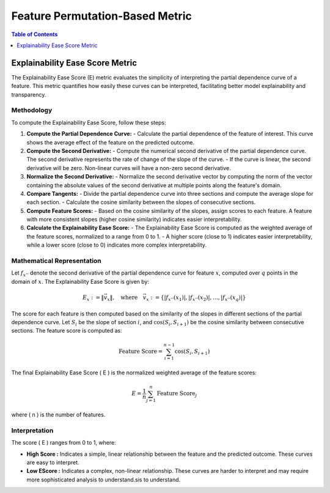 Feature Permutation-Based Metric
================================

.. contents:: Table of Contents
   :local:
   :depth: 1

Explainability Ease Score Metric
--------------------------------

The Explainability Ease Score (E) metric evaluates the simplicity of interpreting the partial dependence curve of a feature. This metric quantifies how easily these curves can be interpreted, facilitating better model explainability and transparency.

Methodology
~~~~~~~~~~~

To compute the Explainability Ease Score, follow these steps:

1. **Compute the Partial Dependence Curve:**
   - Calculate the partial dependence of the feature of interest. This curve shows the average effect of the feature on the predicted outcome.

2. **Compute the Second Derivative:**
   - Compute the numerical second derivative of the partial dependence curve. The second derivative represents the rate of change of the slope of the curve.
   - If the curve is linear, the second derivative will be zero. Non-linear curves will have a non-zero second derivative.

3. **Normalize the Second Derivative:**
   - Normalize the second derivative vector by computing the norm of the vector containing the absolute values of the second derivative at multiple points along the feature's domain.

4. **Compare Tangents:**
   - Divide the partial dependence curve into three sections and compute the average slope for each section.
   - Calculate the cosine similarity between the slopes of consecutive sections.

5. **Compute Feature Scores:**
   - Based on the cosine similarity of the slopes, assign scores to each feature. A feature with more consistent slopes (higher cosine similarity) indicates easier interpretability.

6. **Calculate the Explainability Ease Score:**
   - The Explainability Ease Score is computed as the weighted average of the feature scores, normalized to a range from 0 to 1.
   - A higher score (close to 1) indicates easier interpretability, while a lower score (close to 0) indicates more complex interpretability.

Mathematical Representation
~~~~~~~~~~~~~~~~~~~~~~~~~~~

Let :math:`f_{x''}` denote the second derivative of the partial dependence curve for feature :math:`x`, computed over :math:`q` points in the domain of :math:`x`. The Explainability Ease Score is given by:

.. math::

   E_{x} := \| \vec{v_{x}} \|, \quad \text{where} \quad \vec{v_{x}} := \left\{ |f_{x''}(x_{1})|, |f_{x''}(x_{2})|, \ldots, |f_{x''}(x_{q})| \right\}

The score for each feature is then computed based on the similarity of the slopes in different sections of the partial dependence curve. Let :math:`S_i` be the slope of section :math:`i`, and :math:`\cos(S_i, S_{i+1})` be the cosine similarity between consecutive sections. The feature score is computed as:

.. math::

   \text{Feature Score} = \sum_{i=1}^{n-1} \cos(S_i, S_{i+1})

The final Explainability Ease Score \( E \) is the normalized weighted average of the feature scores:

.. math::

   E = \frac{1}{n} \sum_{j=1}^{n} \text{Feature Score}_j

where \( n \) is the number of features. 

Interpretation
~~~~~~~~~~~~~~

The score \( E \) ranges from 0 to 1, where:

- **High Score :** Indicates a simple, linear relationship between the feature and the predicted outcome. These curves are easy to interpret.
- **Low EScore :** Indicates a complex, non-linear relationship. These curves are harder to interpret and may require more sophisticated analysis to understand.sis to understand.